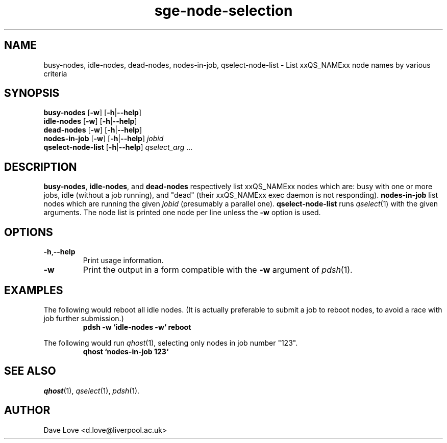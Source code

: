 .\" Copyright (C), 2011  Dave Love
.\" You may distribute this file under the terms of the GNU Free
.\" Documentation License.
.de M		\" man page reference
\\fI\\$1\\fR\\|(\\$2)\\$3
..
.TH sge\-node\-selection 1 2011-01-01 
.SH NAME
busy\-nodes, idle\-nodes, dead\-nodes, nodes\-in\-job, qselect\-node\-list \- List xxQS_NAMExx node names by various criteria
.SH SYNOPSIS
.B busy\-nodes
.RB [ \-w ]
.RB [ \-h | \-\-help ]
.br
.B idle\-nodes
.RB [ \-w ]
.RB [ \-h | \-\-help ]
.br
.B dead\-nodes
.RB [ \-w ]
.RB [ \-h | \-\-help ]
.br
.B nodes\-in\-job
.RB [ \-w ]
.RB [ \-h | \-\-help ]
.I jobid
.br
.B qselect\-node\-list
.RB [ \-h | \-\-help ]
.I qselect_arg
\&...
.SH DESCRIPTION
.BR busy\-nodes ,
.BR idle\-nodes ,
and
.BR dead\-nodes
respectively list xxQS_NAMExx nodes which are:  busy with one or more
jobs, idle (without a job running), and "dead" (their xxQS_NAMExx exec
daemon is not responding).
.B nodes-in-job
list nodes which are running the given
.I jobid
(presumably a parallel one).
.B qselect\-node\-list
runs
.M qselect 1
with the given arguments.  The node list is printed one node per line
unless the
.B \-w
option is used.
.SH OPTIONS
.TP
.BR \-h , \-\-help
Print usage information.
.TP
.B \-w
Print the output in a form compatible with the
.B \-w
argument of
.M pdsh 1 .
.SH EXAMPLES
The following would reboot all idle nodes.  (It is actually preferable
to submit a job to reboot nodes, to avoid a race with job further
submission.)
.RS
.B "pdsh \-w `idle\-nodes \-w` reboot"
.RE
.PP
The following would run
.M qhost 1 ,
selecting only nodes in job number "123".
.RS
.B "qhost `nodes\-in\-job 123`"
.RE
.SH "SEE ALSO"
.M qhost 1 ,
.M qselect 1 ,
.M pdsh 1 .
.SH AUTHOR
Dave Love <d.love@liverpool.ac.uk>
